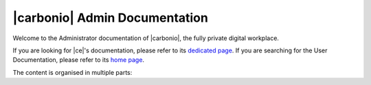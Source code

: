 .. Zextras Carbonio documentation master file, created by
   sphinx-quickstart on Thu Aug 26 11:06:34 2021.
   You can adapt this file completely to your liking, but it should at least
   contain the root `toctree` directive.

******************************
|carbonio| Admin Documentation
******************************

Welcome to the Administrator documentation of |carbonio|, the fully private digital
workplace.

If you are looking for |ce|'s documentation, please refer to its
`dedicated page <../../carbonio-ce/html/index.html>`_. If you are
searching for the User Documentation, please refer to its `home page
<https://docs.zextras.com/user-guides/carbonio/en/html>`_.

The content is organised in multiple parts:

.. grid:: 1 2 2 3
   :gutter: 3

   .. grid-item-card:: Introduction
      :columns: 12 12 6 6
      :class-title: sd-font-weight-bold sd-fs-4
      :link-type: doc
      :link: basics/general

      Useful information about |product|

      .. toctree::
         :hidden:

         basics/general

   .. grid-item-card:: Release
      :columns: 12 12 6 6
      :class-title: sd-font-weight-bold sd-fs-4
      :link-type: doc
      :link: release/toc

      List of issues fixed in the current release of |product| and
      directions to carry out the upgrade

      .. toctree::
         :hidden:

         release/toc

   .. grid-item-card:: Install
      :columns: 12 12 6 6
      :class-title: sd-font-weight-bold sd-fs-4
      :link-type: doc
      :link: install/toc

      Information on |product| and its architecture, installation and
      upgrade instructions, security tips

      .. toctree::
         :hidden:

         install/toc


   .. grid-item-card:: Migration to |product|
      :columns: 12 12 6 6
      :class-title: sd-font-weight-bold sd-fs-4
      :link-type: doc
      :link: migration/toc

      How to migrate from an existing e-mail system, based on a |zx|
      compatible platform or from a generic existent system.

      .. toctree::
         :hidden:

         migration/toc

   .. grid-item-card:: Post-Install
      :columns: 12 12 6 6
      :class-title: sd-font-weight-bold sd-fs-4
      :link-type: ref
      :link: post-install

      Tasks to carry out after the installation of |product|,
      including migration from other systems

      .. toctree::
         :hidden:

         postinstall/toc

   .. grid-item-card:: Admin by GUI
      :columns: 12 12 6 6
      :class-title: sd-font-weight-bold sd-fs-4
      :link-type: doc
      :link: adminpanel/toc

      |product| administration using the |adminui|

      .. toctree::
         :hidden:

         adminpanel/toc

   .. grid-item-card:: Admin by CLI
      :columns: 12 12 6 6
      :class-title: sd-font-weight-bold sd-fs-4
      :link-type: doc
      :link: admincli/toc

      Administration of |product| from the command line: management
      tasks and some advanced usage for |mesh|

      .. toctree::
         :hidden:

         admincli/toc

   .. grid-item-card:: |carbonio| User Guides
      :columns: 12 12 6 6
      :class-title: sd-font-weight-bold sd-fs-4
      :link: https://docs.zextras.com/user-guides/carbonio/en/html

      Everyday's usage of |product|, including its use on the
      dedicated mobile Apps

   .. grid-item-card:: Monitoring
      :columns: 12 12 6 6
      :class-title: sd-font-weight-bold sd-fs-4
      :link-type: doc
      :link: monitor/toc

      |product| monitoring and related  resources

      .. toctree::
         :hidden:

         monitor/toc

   .. grid-item-card:: Troubleshooting
      :columns: 12 12 6 6
      :class-title: sd-font-weight-bold sd-fs-4
      :link-type: doc
      :link: troubleshooting/toc

      Resources that help in resolving |product| issues

      .. toctree::
         :hidden:

         troubleshooting/toc
                  
   .. grid-item-card:: API
      :columns: 12 12 6 6
      :class-title: sd-font-weight-bold sd-fs-4
      :link-type: doc
      :link: develop/toc

      Links to API reference

      .. toctree::
         :hidden:

         develop/toc

   .. grid-item-card:: Glossary
      :columns: 12 12 6 6
      :class-title: sd-font-weight-bold sd-fs-4
      :link-type: doc
      :link: glossary

      Glossary of relevant terms

      .. toctree::
         :hidden:

         glossary

   .. grid-item-card:: About the Documentation 
      :columns: 12 12 6 6
      :class-title: sd-font-weight-bold sd-fs-4
      :link-type: doc
      :link: changelog/toc

      A list of changes made to the documentation

      .. toctree::
         :hidden:

         changelog/toc

   .. grid-item-card:: Index
      :columns: 12 12 6 6
      :class-title: sd-font-weight-bold sd-fs-4
      :margin: 3 0 auto auto
      :link-type: ref
      :link: genindex

      List of relevant topics
